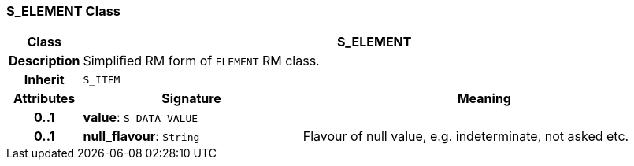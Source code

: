=== S_ELEMENT Class

[cols="^1,3,5"]
|===
h|*Class*
2+^h|*S_ELEMENT*

h|*Description*
2+a|Simplified RM form of `ELEMENT` RM class.

h|*Inherit*
2+|`S_ITEM`

h|*Attributes*
^h|*Signature*
^h|*Meaning*

h|*0..1*
|*value*: `S_DATA_VALUE`
a|

h|*0..1*
|*null_flavour*: `String`
a|Flavour of null value, e.g. indeterminate, not asked etc.
|===
